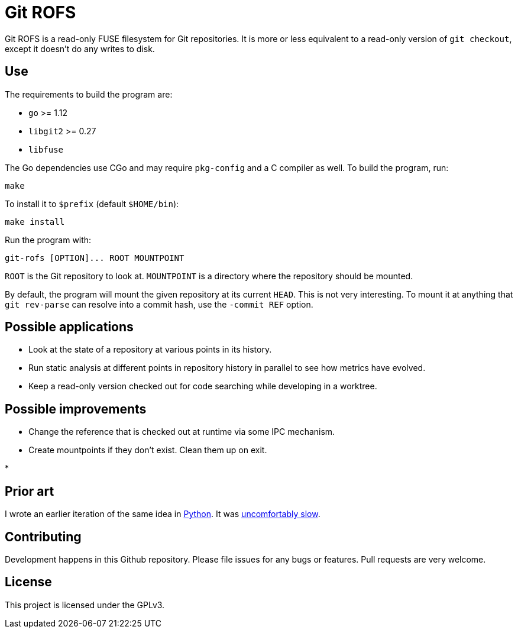 = Git ROFS

Git ROFS is a read-only FUSE filesystem for Git repositories. It is more
or less equivalent to a read-only version of `git checkout`, except it
doesn't do any writes to disk.

== Use

The requirements to build the program are:

* `go` >= 1.12
* `libgit2` >= 0.27
* `libfuse`

The Go dependencies use CGo and may require `pkg-config` and a C compiler
as well. To build the program, run:

[source,bash]
----
make
----

To install it to `$prefix` (default `$HOME/bin`):

[source,bash]
----
make install
----

Run the program with:

[source,bash]
----
git-rofs [OPTION]... ROOT MOUNTPOINT
----

`ROOT` is the Git repository to look at. `MOUNTPOINT` is a directory
where the repository should be mounted.

By default, the program will mount the given repository at its current
`HEAD`. This is not very interesting. To mount it at anything that `git
rev-parse` can resolve into a commit hash, use the `-commit REF` option.

== Possible applications

* Look at the state of a repository at various points in its history.

* Run static analysis at different points in repository history in
parallel to see how metrics have evolved.

* Keep a read-only version checked out for code searching while developing
in a worktree.

== Possible improvements

* Change the reference that is checked out at runtime via some IPC mechanism.

* Create mountpoints if they don't exist. Clean them up on exit.

*

== Prior art

I wrote an earlier iteration of the same idea in https://github.com/gunnihinn/gitsplorer[Python].
It was https://magnusson.io/post/gitsplorer/[uncomfortably slow].

== Contributing

Development happens in this Github repository. Please file issues for
any bugs or features. Pull requests are very welcome.

== License

This project is licensed under the GPLv3.